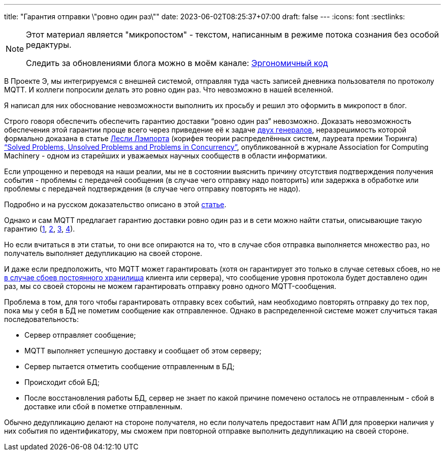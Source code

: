 ---
title: "Гарантия отправки \"ровно один раз\""
date: 2023-06-02T08:25:37+07:00
draft: false
---
:icons: font
:sectlinks:

[NOTE]
--
Этот материал является "микропостом" - текстом, написанным в режиме потока сознания без особой редактуры.

Следить за обновлениями блога можно в моём канале: https://t.me/ergonomic_code[Эргономичный код]
--

В Проекте Э, мы интегрируемся с внешней системой, отправляя туда часть записей дневника пользователя по протоколу MQTT.
И коллеги попросили делать это ровно один раз.
Что невозможно в нашей вселенной.

Я написал для них обоснование невозможности выполнить их просьбу и решил это оформить в микропост в блог.

Строго говоря обеспечить обеспечить гарантию доставки “ровно один раз” невозможно.
Доказать невозможность обеспечения этой гарантии проще всего через приведение её к задаче https://ru.wikipedia.org/wiki/%D0%97%D0%B0%D0%B4%D0%B0%D1%87%D0%B0_%D0%B4%D0%B2%D1%83%D1%85_%D0%B3%D0%B5%D0%BD%D0%B5%D1%80%D0%B0%D0%BB%D0%BE%D0%B2[двух генералов], неразрешимость которой формально доказана в статье https://ru.wikipedia.org/wiki/%D0%9B%D1%8D%D0%BC%D0%BF%D0%BE%D1%80%D1%82,_%D0%9B%D0%B5%D1%81%D0%BB%D0%B8[Лесли Лэмпорта] (корифея теории распределённых систем, лауреата премии Тюринга) https://lamport.azurewebsites.net/pubs/solved-and-unsolved.pdf[“Solved Problems, Unsolved Problems and Problems in Concurrency”], опубликованной в журнале Association for Computing Machinery - одном из старейших и уважаемых научных сообществ в области информатики.

Если упрощенно и переводя на наши реалии, мы не в состоянии выяснить причину отсутствия подтверждения получения события - проблемы с передачей сообщения (в случае чего отправку надо повторить) или задержка в обработке или проблемы с передачей подтверждения (в случае чего отправку повторять не надо).

Подробно и на русском доказательство описано в этой https://ru.hexlet.io/blog/posts/exactly-once[статье].

Однако и сам MQTT предлагает гарантию доставки ровно один раз и в сети можно найти статьи, описывающие такую гарантию (https://exactly-once.github.io/posts/exactly-once-delivery/[1], https://ably.com/blog/achieving-exactly-once-message-processing-with-ably[2], https://www.confluent.io/blog/exactly-once-semantics-are-possible-heres-how-apache-kafka-does-it/[3], https://www.eejournal.com/2015/05/28/is-exactly-once-delivery-possible-with-mqtt/[4]).

Но если вчитаться в эти статьи, то они все опираются на то, что в случае сбоя отправка выполняется множество раз, но получатель выполняет дедупликацию на своей стороне.

И даже если предположить, что MQTT может гарантировать (хотя он гарантирует это только в случае сетевых сбоев, но не https://github.com/eclipse/paho.mqtt.c/issues/522#issuecomment-414636745[в случае сбоев постоянного хранилища] клиента или сервера), что сообщение уровня протокола будет доставлено один раз, мы со своей стороны не можем гарантировать отправку ровно одного MQTT-сообщения.

Проблема в том, для того чтобы гарантировать отправку всех событий, нам необходимо повторять отправку до тех пор, пока мы у себя в БД не пометим сообщение как отправленное.
Однако в распределенной системе может случиться такая последовательность:

* Сервер отправляет сообщение;
* MQTT выполняет успешную доставку и сообщает об этом серверу;
* Сервер пытается отметить сообщение отправленным в БД;
* Происходит сбой БД;
* После восстановления работы БД, сервер не знает по какой причине помечено осталось не отправленным - сбой в доставке или сбой в пометке отправленным.

Обычно дедупликацию делают на стороне получателя, но если получатель предоставит нам АПИ для проверки наличия у них события по идентификатору, мы сможем при повторной отправке выполнить дедупликацию на своей стороне.
